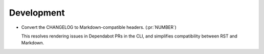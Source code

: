 Development
-----------

-   Convert the CHANGELOG to Markdown-compatible headers. (:pr:`NUMBER`)

    This resolves rendering issues in Dependabot PRs in the CLI,
    and simplifies compatibility between RST and Markdown.
